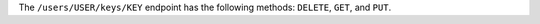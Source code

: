 .. The contents of this file may be included in multiple topics (using the includes directive).
.. The contents of this file should be modified in a way that preserves its ability to appear in multiple topics.


The ``/users/USER/keys/KEY`` endpoint has the following methods: ``DELETE``, ``GET``, and ``PUT``.

